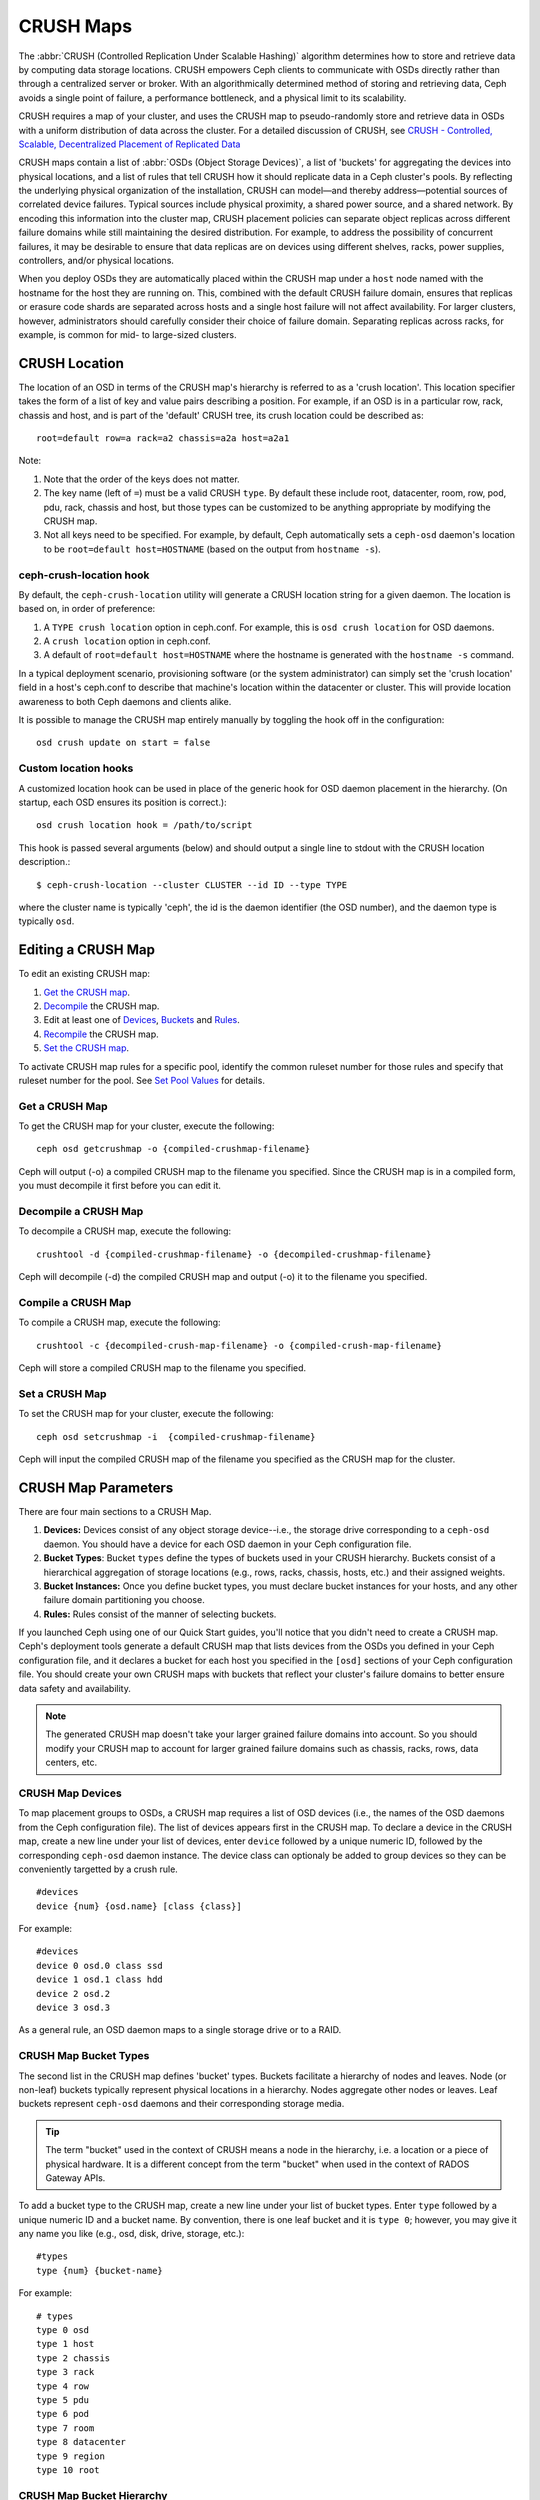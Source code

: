 ============
 CRUSH Maps
============

The :abbr:`CRUSH (Controlled Replication Under Scalable Hashing)` algorithm
determines how to store and retrieve data by computing data storage locations.
CRUSH empowers Ceph clients to communicate with OSDs directly rather than
through a centralized server or broker. With an algorithmically determined
method of storing and retrieving data, Ceph avoids a single point of failure, a
performance bottleneck, and a physical limit to its scalability.

CRUSH requires a map of your cluster, and uses the CRUSH map to pseudo-randomly 
store and retrieve data in OSDs with a uniform distribution of data across the 
cluster. For a detailed discussion of CRUSH, see 
`CRUSH - Controlled, Scalable, Decentralized Placement of Replicated Data`_

CRUSH maps contain a list of :abbr:`OSDs (Object Storage Devices)`, a list of
'buckets' for aggregating the devices into physical locations, and a list of
rules that tell CRUSH how it should replicate data in a Ceph cluster's pools. By
reflecting the underlying physical organization of the installation, CRUSH can
model—and thereby address—potential sources of correlated device failures.
Typical sources include physical proximity, a shared power source, and a shared
network. By encoding this information into the cluster map, CRUSH placement
policies can separate object replicas across different failure domains while
still maintaining the desired distribution. For example, to address the
possibility of concurrent failures, it may be desirable to ensure that data
replicas are on devices using different shelves, racks, power supplies,
controllers, and/or physical locations.

When you deploy OSDs they are automatically placed within the CRUSH map under a
``host`` node named with the hostname for the host they are running on.  This,
combined with the default CRUSH failure domain, ensures that replicas or erasure
code shards are separated across hosts and a single host failure will not
affect availability.  For larger clusters, however, administrators should carefully consider their choice of failure domain.  Separating replicas across racks,
for example, is common for mid- to large-sized clusters.


CRUSH Location
==============

The location of an OSD in terms of the CRUSH map's hierarchy is referred to
as a 'crush location'.  This location specifier takes the form of a list of
key and value pairs describing a position.  For example, if an OSD is in a
particular row, rack, chassis and host, and is part of the 'default' CRUSH 
tree, its crush location could be described as::

  root=default row=a rack=a2 chassis=a2a host=a2a1

Note:

#. Note that the order of the keys does not matter.
#. The key name (left of ``=``) must be a valid CRUSH ``type``.  By default
   these include root, datacenter, room, row, pod, pdu, rack, chassis and host, 
   but those types can be customized to be anything appropriate by modifying 
   the CRUSH map.
#. Not all keys need to be specified.  For example, by default, Ceph
   automatically sets a ``ceph-osd`` daemon's location to be
   ``root=default host=HOSTNAME`` (based on the output from ``hostname -s``).

ceph-crush-location hook
------------------------

By default, the ``ceph-crush-location`` utility will generate a CRUSH
location string for a given daemon.  The location is based on, in order of
preference:

#. A ``TYPE crush location`` option in ceph.conf.  For example, this
   is ``osd crush location`` for OSD daemons.
#. A ``crush location`` option in ceph.conf.
#. A default of ``root=default host=HOSTNAME`` where the hostname is
   generated with the ``hostname -s`` command.

In a typical deployment scenario, provisioning software (or the system
administrator) can simply set the 'crush location' field in a host's
ceph.conf to describe that machine's location within the datacenter or
cluster.  This will provide location awareness to both Ceph daemons
and clients alike.

It is possible to manage the CRUSH map entirely manually by toggling
the hook off in the configuration::

  osd crush update on start = false

Custom location hooks
---------------------

A customized location hook can be used in place of the generic hook for OSD
daemon placement in the hierarchy.  (On startup, each OSD ensures its position is
correct.)::

  osd crush location hook = /path/to/script

This hook is passed several arguments (below) and should output a single line
to stdout with the CRUSH location description.::

  $ ceph-crush-location --cluster CLUSTER --id ID --type TYPE

where the cluster name is typically 'ceph', the id is the daemon
identifier (the OSD number), and the daemon type is typically ``osd``.


Editing a CRUSH Map
===================

To edit an existing CRUSH map:

#. `Get the CRUSH map`_.
#. `Decompile`_ the CRUSH map.
#. Edit at least one of `Devices`_, `Buckets`_ and `Rules`_.
#. `Recompile`_ the CRUSH map.
#. `Set the CRUSH map`_.

To activate CRUSH map rules for a specific pool, identify the common ruleset
number for those rules and specify that ruleset number for the pool. See `Set
Pool Values`_ for details. 

.. _Get the CRUSH map: #getcrushmap
.. _Decompile: #decompilecrushmap
.. _Devices: #crushmapdevices
.. _Buckets: #crushmapbuckets
.. _Rules: #crushmaprules
.. _Recompile: #compilecrushmap
.. _Set the CRUSH map: #setcrushmap
.. _Set Pool Values: ../pools#setpoolvalues

.. _getcrushmap:

Get a CRUSH Map
---------------

To get the CRUSH map for your cluster, execute the following:: 

	ceph osd getcrushmap -o {compiled-crushmap-filename}

Ceph will output (-o) a compiled CRUSH map to the filename you specified. Since
the CRUSH map is in a compiled form, you must decompile it first before you can
edit it. 

.. _decompilecrushmap:

Decompile a CRUSH Map
---------------------

To decompile a CRUSH map, execute the following:: 

	crushtool -d {compiled-crushmap-filename} -o {decompiled-crushmap-filename}

Ceph will decompile (-d) the compiled CRUSH map and output (-o) it to the 
filename you specified.


.. _compilecrushmap:

Compile a CRUSH Map
-------------------

To compile a CRUSH map, execute the following:: 

	crushtool -c {decompiled-crush-map-filename} -o {compiled-crush-map-filename}

Ceph will store a compiled CRUSH map to the filename you specified. 


.. _setcrushmap:

Set a CRUSH Map
---------------

To set the CRUSH map for your cluster, execute the following:: 

	ceph osd setcrushmap -i  {compiled-crushmap-filename}

Ceph will input the compiled CRUSH map of the filename you specified as the
CRUSH map for the cluster.



CRUSH Map Parameters
====================

There are four main sections to a CRUSH Map. 

#. **Devices:** Devices consist of any object storage device--i.e., the storage
   drive corresponding to a ``ceph-osd`` daemon. You should have a device for
   each OSD daemon in your Ceph configuration file.
   
#. **Bucket Types**: Bucket ``types`` define the types of buckets used in your 
   CRUSH hierarchy. Buckets consist of a hierarchical aggregation of storage 
   locations (e.g., rows, racks, chassis, hosts, etc.) and their assigned 
   weights.

#. **Bucket Instances:** Once you define bucket types, you must declare bucket 
   instances for your hosts, and any other failure domain partitioning
   you choose.

#. **Rules:** Rules consist of the manner of selecting buckets. 

If you launched Ceph using one of our Quick Start guides, you'll notice 
that you didn't need to create a CRUSH map. Ceph's deployment tools generate 
a default CRUSH map that lists devices from the OSDs you defined in your 
Ceph configuration file, and it declares a bucket for each host you specified
in the ``[osd]`` sections of your Ceph configuration file. You should create
your own CRUSH maps with buckets that reflect your cluster's failure domains 
to better ensure data safety and availability.

.. note:: The generated CRUSH map doesn't take your larger grained failure 
   domains into account. So you should modify your CRUSH map to account for
   larger grained failure domains such as chassis, racks, rows, data 
   centers, etc.



.. _crushmapdevices:

CRUSH Map Devices
-----------------

To map placement groups to OSDs, a CRUSH map requires a list of OSD devices
(i.e., the names of the OSD daemons from the Ceph configuration file). The list
of devices appears first in the CRUSH map. To declare a device in the CRUSH map,
create a new line under your list of devices, enter ``device`` followed by a
unique numeric ID, followed by the corresponding ``ceph-osd`` daemon instance.
The device class can optionaly be added to group devices so they can be
conveniently targetted by a crush rule.

::

	#devices
	device {num} {osd.name} [class {class}]

For example:: 

	#devices
	device 0 osd.0 class ssd
	device 1 osd.1 class hdd
	device 2 osd.2
	device 3 osd.3
	
As a general rule, an OSD daemon maps to a single storage drive or to a RAID.


CRUSH Map Bucket Types
----------------------

The second list in the CRUSH map defines 'bucket' types. Buckets facilitate
a hierarchy of nodes and leaves. Node (or non-leaf) buckets typically represent
physical locations in a hierarchy. Nodes aggregate other nodes or leaves.
Leaf buckets represent ``ceph-osd`` daemons and their corresponding storage
media. 

.. tip:: The term "bucket" used in the context of CRUSH means a node in
   the hierarchy, i.e. a location or a piece of physical hardware. It
   is a different concept from the term "bucket" when used in the
   context of RADOS Gateway APIs.

To add a bucket type to the CRUSH map, create a new line under your list of
bucket types. Enter ``type`` followed by a unique numeric ID and a bucket name.
By convention, there is one leaf bucket and it is ``type 0``;  however, you may
give it any name you like (e.g., osd, disk, drive, storage, etc.)::

	#types
	type {num} {bucket-name}

For example::

	# types
	type 0 osd
	type 1 host
	type 2 chassis
	type 3 rack
	type 4 row
	type 5 pdu
	type 6 pod
	type 7 room
	type 8 datacenter
	type 9 region
	type 10 root



.. _crushmapbuckets:

CRUSH Map Bucket Hierarchy
--------------------------

The CRUSH algorithm distributes data objects among storage devices according 
to a per-device weight value, approximating a uniform probability distribution.
CRUSH distributes objects and their replicas according to the hierarchical 
cluster map you define. Your CRUSH map represents the available storage 
devices and the logical elements that contain them.

To map placement groups to OSDs across failure domains, a CRUSH map defines a
hierarchical list of bucket types (i.e., under ``#types`` in the generated CRUSH
map). The purpose of creating a bucket hierarchy is to segregate the
leaf nodes by their failure domains, such as hosts, chassis, racks, power 
distribution units, pods, rows, rooms, and data centers. With the exception of 
the leaf nodes representing OSDs, the rest of the hierarchy is arbitrary, and 
you may define it according to your own needs.

We recommend adapting your CRUSH map to your firms's hardware naming conventions
and using instances names that reflect the physical hardware. Your naming
practice can make it easier to administer the cluster and troubleshoot
problems when an OSD and/or other hardware malfunctions and the administrator
need access to physical hardware.

In the following example, the bucket hierarchy has a leaf bucket named ``osd``,
and two node buckets named ``host`` and ``rack`` respectively.

.. ditaa:: 
                           +-----------+
                           | {o}rack   | 
                           |   Bucket  |
                           +-----+-----+   
                                 |
                 +---------------+---------------+             
                 |                               |
           +-----+-----+                   +-----+-----+
           | {o}host   |                   | {o}host   |
           |   Bucket  |                   |   Bucket  |           
           +-----+-----+                   +-----+-----+
                 |                               | 
         +-------+-------+               +-------+-------+
         |               |               |               |
   +-----+-----+   +-----+-----+   +-----+-----+   +-----+-----+
   |    osd    |   |    osd    |   |    osd    |   |    osd    |
   |   Bucket  |   |   Bucket  |   |   Bucket  |   |   Bucket  | 
   +-----------+   +-----------+   +-----------+   +-----------+

.. note:: The higher numbered ``rack`` bucket type aggregates the lower 
   numbered ``host`` bucket type. 

Since leaf nodes reflect storage devices declared under the ``#devices`` list 
at the beginning of the CRUSH map, you do not need to declare them as bucket
instances. The second lowest bucket type in your hierarchy usually aggregates
the devices (i.e., it's usually the computer containing the storage media, and
uses whatever term you prefer to describe it, such as  "node", "computer",
"server," "host", "machine", etc.). In high density environments, it is
increasingly common to see multiple hosts/nodes per chassis. You should account
for chassis failure too--e.g., the need to pull a chassis if a node fails may 
result in bringing down numerous hosts/nodes and their OSDs.

When declaring a bucket instance, you must specify its type, give it a unique
name (string), assign it a unique ID expressed as a negative integer (optional),
specify a weight relative to the total capacity/capability of its item(s),
specify the bucket algorithm (usually ``straw``), and the hash (usually ``0``,
reflecting hash algorithm ``rjenkins1``). A bucket may have one or more items.
The items may consist of node buckets or leaves. Items may have a weight that
reflects the relative weight of the item.

You may declare a node bucket with the following syntax:: 

	[bucket-type] [bucket-name] {
		id [a unique negative numeric ID]
		weight [the relative capacity/capability of the item(s)]
		alg [the bucket type: uniform | list | tree | straw ]
		hash [the hash type: 0 by default]
		item [item-name] weight [weight]	
	}

For example, using the diagram above, we would define two host buckets
and one rack bucket. The OSDs are declared as items within the host buckets::

	host node1 {
		id -1
		alg straw
		hash 0
		item osd.0 weight 1.00
		item osd.1 weight 1.00
	}

	host node2 {
		id -2
		alg straw
		hash 0
		item osd.2 weight 1.00
		item osd.3 weight 1.00
	}

	rack rack1 {
		id -3
		alg straw
		hash 0
		item node1 weight 2.00
		item node2 weight 2.00
	}

.. note:: In the foregoing example, note that the rack bucket does not contain
   any OSDs. Rather it contains lower level host buckets, and includes the 
   sum total of their weight in the item entry.

.. topic:: Bucket Types

   Ceph supports four bucket types, each representing a tradeoff between   
   performance and reorganization efficiency. If you are unsure of which bucket
   type to use, we recommend using a ``straw`` bucket.  For a detailed
   discussion of bucket types, refer to 
   `CRUSH - Controlled, Scalable, Decentralized Placement of Replicated Data`_,
   and more specifically to **Section 3.4**. The bucket types are: 
   
	#. **Uniform:** Uniform buckets aggregate devices with **exactly** the same
	   weight. For example, when firms commission or decommission hardware, they 
	   typically do so with many machines that have exactly the same physical
	   configuration (e.g., bulk purchases). When storage devices have exactly 
	   the same weight, you may use the ``uniform`` bucket type, which allows 
	   CRUSH to map replicas into uniform buckets in constant time. With 
	   non-uniform weights, you should use another bucket algorithm.
	
	#. **List**: List buckets aggregate their content as linked lists. Based on 
	   the :abbr:`RUSH (Replication Under Scalable Hashing)` :sub:`P` algorithm,
	   a list is a natural and intuitive choice for an **expanding cluster**: 
	   either an object is relocated to the newest device with some appropriate 
	   probability, or it remains on the older devices as before. The result is 
	   optimal data migration when items are added to the bucket. Items removed 
	   from the middle or tail of the list, however, can result in a signiﬁcant 
	   amount of unnecessary movement, making list buckets most suitable for 
	   circumstances in which they **never (or very rarely) shrink**.
	   
	#. **Tree**: Tree buckets use a binary search tree. They are more efficient
	   than list buckets when a bucket contains a larger set of items. Based on 
	   the :abbr:`RUSH (Replication Under Scalable Hashing)` :sub:`R` algorithm,
	   tree buckets reduce the placement time to O(log :sub:`n`), making them 
	   suitable for managing much larger sets of devices or nested buckets.
	
	#. **Straw:** List and Tree buckets use a divide and conquer strategy 
	   in a way that either gives certain items precedence (e.g., those 
	   at the beginning of a list) or obviates the need to consider entire 
	   subtrees of items at all. That improves the performance of the replica 
	   placement process, but can also introduce suboptimal reorganization 
	   behavior when the contents of a bucket change due an addition, removal, 
	   or re-weighting of an item. The straw bucket type allows all items to 
	   fairly “compete” against each other for replica placement through a 
	   process analogous to a draw of straws.

.. topic:: Hash

   Each bucket uses a hash algorithm. Currently, Ceph supports ``rjenkins1``.
   Enter ``0`` as your hash setting to select ``rjenkins1``.


.. _weightingbucketitems:

.. topic:: Weighting Bucket Items

   Ceph expresses bucket weights as doubles, which allows for fine
   weighting. A weight is the relative difference between device capacities. We
   recommend using ``1.00`` as the relative weight for a 1TB storage device.
   In such a scenario, a weight of ``0.5`` would represent approximately 500GB,
   and a weight of ``3.00`` would represent approximately 3TB. Higher level 
   buckets have a weight that is the sum total of the leaf items aggregated by
   the bucket.
   
   A bucket item weight is one dimensional, but you may also calculate your 
   item weights to reflect the performance of the storage drive. For example, 
   if you have many 1TB drives where some have relatively low data transfer 
   rate and the others have a relatively high data transfer rate, you may 
   weight them differently, even though they have the same capacity (e.g., 
   a weight of 0.80 for the first set of drives with lower total throughput, 
   and 1.20 for the second set of drives with higher total throughput).


.. _crushmaprules:

CRUSH Map Rules
---------------

CRUSH maps support the notion of 'CRUSH rules', which are the rules that
determine data placement for a pool. For large clusters, you will likely create
many pools where each pool may have its own CRUSH ruleset and rules. The default
CRUSH map has a rule for each pool, and one ruleset assigned to each of the
default pools.

.. note:: In most cases, you will not need to modify the default rules. When
   you create a new pool, its default ruleset is ``0``.


CRUSH rules define placement and replication strategies or distribution policies
that allow you to specify exactly how CRUSH places object replicas. For
example, you might create a rule selecting a pair of targets for 2-way
mirroring, another rule for selecting three targets in two different data
centers for 3-way mirroring, and yet another rule for erasure coding over six
storage devices. For a detailed discussion of CRUSH rules, refer to
`CRUSH - Controlled, Scalable, Decentralized Placement of Replicated Data`_,
and more specifically to **Section 3.2**.

A rule takes the following form:: 

	rule <rulename> {
	
		ruleset <ruleset>
		type [ replicated | erasure ]
		min_size <min-size>
		max_size <max-size>
		step take <bucket-name> [class <device-class>]
		step [choose|chooseleaf] [firstn|indep] <N> <bucket-type>
		step emit
	}


``ruleset``

:Description: A means of classifying a rule as belonging to a set of rules. 
              Activated by `setting the ruleset in a pool`_.

:Purpose: A component of the rule mask.
:Type: Integer
:Required: Yes
:Default: 0

.. _setting the ruleset in a pool: ../pools#setpoolvalues


``type``

:Description: Describes a rule for either a storage drive (replicated) 
              or a RAID.
              
:Purpose: A component of the rule mask. 
:Type: String
:Required: Yes
:Default: ``replicated``
:Valid Values: Currently only ``replicated`` and ``erasure``

``min_size``

:Description: If a pool makes fewer replicas than this number, CRUSH will 
              **NOT** select this rule.

:Type: Integer
:Purpose: A component of the rule mask.
:Required: Yes
:Default: ``1``

``max_size``

:Description: If a pool makes more replicas than this number, CRUSH will 
              **NOT** select this rule.
              
:Type: Integer
:Purpose: A component of the rule mask.
:Required: Yes
:Default: 10


``step take <bucket-name> [class <device-class>]``

:Description: Takes a bucket name, and begins iterating down the tree.
              If the ``device-class`` is specified, it must match
              a class previously used when defining a device. All
              devices that do not belong to the class are excluded.
:Purpose: A component of the rule.
:Required: Yes
:Example: ``step take data``


``step choose firstn {num} type {bucket-type}``

:Description: Selects the number of buckets of the given type. The number is 
              usually the number of replicas in the pool (i.e., pool size). 

              - If ``{num} == 0``, choose ``pool-num-replicas`` buckets (all available).
              - If ``{num} > 0 && < pool-num-replicas``, choose that many buckets.
              - If ``{num} < 0``, it means ``pool-num-replicas - {num}``.

:Purpose: A component of the rule.
:Prerequisite: Follows ``step take`` or ``step choose``.  
:Example: ``step choose firstn 1 type row``


``step chooseleaf firstn {num} type {bucket-type}``

:Description: Selects a set of buckets of ``{bucket-type}`` and chooses a leaf 
              node from the subtree of each bucket in the set of buckets. The 
              number of buckets in the set is usually the number of replicas in
              the pool (i.e., pool size).

              - If ``{num} == 0``, choose ``pool-num-replicas`` buckets (all available).
              - If ``{num} > 0 && < pool-num-replicas``, choose that many buckets.
              - If ``{num} < 0``, it means ``pool-num-replicas - {num}``.

:Purpose: A component of the rule. Usage removes the need to select a device using two steps.
:Prerequisite: Follows ``step take`` or ``step choose``.  
:Example: ``step chooseleaf firstn 0 type row``



``step emit`` 

:Description: Outputs the current value and empties the stack. Typically used 
              at the end of a rule, but may also be used to pick from different
              trees in the same rule.
              
:Purpose: A component of the rule.
:Prerequisite: Follows ``step choose``.
:Example: ``step emit``

.. important:: To activate one or more rules with a common ruleset number to a 
   pool, set the ruleset number of the pool.



Primary Affinity
================

When a Ceph Client reads or writes data, it always contacts the primary OSD in
the acting set. For set ``[2, 3, 4]``, ``osd.2`` is the primary. Sometimes an
OSD isn't well suited to act as a primary compared to other OSDs (e.g., it has 
a slow disk or a slow controller). To prevent performance bottlenecks 
(especially on read operations) while maximizing utilization of your hardware,
you can set a Ceph OSD's primary affinity so that CRUSH is less likely to use 
the OSD as a primary in an acting set. ::

	ceph osd primary-affinity <osd-id> <weight>

Primary affinity is ``1`` by default (*i.e.,* an OSD may act as a primary). You
may set the OSD primary range from ``0-1``, where ``0`` means that the OSD may
**NOT** be used as a primary and ``1`` means that an OSD may be used as a
primary.  When the weight is ``< 1``, it is less likely that CRUSH will select
the Ceph OSD Daemon to act as a primary.


Placing Different Pools on Different OSDS:
==========================================

Suppose you want to have most pools default to OSDs backed by large hard drives,
but have some pools mapped to OSDs backed by fast solid-state drives (SSDs).
It's possible to have multiple independent CRUSH hierarchies within the same
CRUSH map. Define two hierarchies with two different root nodes--one for hard
disks (e.g., "root platter") and one for SSDs (e.g., "root ssd") as shown
below::

  device 0 osd.0
  device 1 osd.1
  device 2 osd.2
  device 3 osd.3
  device 4 osd.4
  device 5 osd.5
  device 6 osd.6
  device 7 osd.7

	host ceph-osd-ssd-server-1 {
		id -1
		alg straw
		hash 0
		item osd.0 weight 1.00
		item osd.1 weight 1.00
	}

	host ceph-osd-ssd-server-2 {
		id -2
		alg straw
		hash 0
		item osd.2 weight 1.00
		item osd.3 weight 1.00
	}

	host ceph-osd-platter-server-1 {
		id -3
		alg straw
		hash 0
		item osd.4 weight 1.00
		item osd.5 weight 1.00
	}

	host ceph-osd-platter-server-2 {
		id -4
		alg straw
		hash 0
		item osd.6 weight 1.00
		item osd.7 weight 1.00
	}

	root platter {
		id -5	
		alg straw
		hash 0
		item ceph-osd-platter-server-1 weight 2.00
		item ceph-osd-platter-server-2 weight 2.00
	}

	root ssd {
		id -6	
		alg straw
		hash 0
		item ceph-osd-ssd-server-1 weight 2.00
		item ceph-osd-ssd-server-2 weight 2.00
	}

	rule data {
		ruleset 0
		type replicated
		min_size 2
		max_size 2
		step take platter
		step chooseleaf firstn 0 type host
		step emit
	}

	rule metadata {
		ruleset 1
		type replicated
		min_size 0
		max_size 10
		step take platter
		step chooseleaf firstn 0 type host
		step emit
	}

	rule rbd {
		ruleset 2
		type replicated
		min_size 0
		max_size 10
		step take platter
		step chooseleaf firstn 0 type host
		step emit
	}

	rule platter {
		ruleset 3
		type replicated
		min_size 0
		max_size 10
		step take platter
		step chooseleaf firstn 0 type host
		step emit
	}

	rule ssd {
		ruleset 4
		type replicated
		min_size 0
		max_size 4
		step take ssd
		step chooseleaf firstn 0 type host
		step emit
	}

	rule ssd-primary {
		ruleset 5
		type replicated
		min_size 5
		max_size 10
		step take ssd
		step chooseleaf firstn 1 type host
		step emit
		step take platter
		step chooseleaf firstn -1 type host
		step emit
	}

You can then set a pool to use the SSD rule by::

  ceph osd pool set <poolname> crush_ruleset 4

Similarly, using the ``ssd-primary`` rule will cause each placement group in the
pool to be placed with an SSD as the primary and platters as the replicas.

.. _addosd:

Add/Move an OSD
===============

To add or move an OSD in the CRUSH map of a running cluster, execute the 
``ceph osd crush set``. For Argonaut (v 0.48), execute the following::

	ceph osd crush set {id} {name} {weight} pool={pool-name}  [{bucket-type}={bucket-name} ...]
	
For Bobtail (v 0.56), execute the following:: 

	ceph osd crush set {id-or-name} {weight} root={pool-name}  [{bucket-type}={bucket-name} ...]

Where:

``id``

:Description: The numeric ID of the OSD.
:Type: Integer
:Required: Yes
:Example: ``0``


``name``

:Description: The full name of the OSD. 
:Type: String
:Required: Yes
:Example: ``osd.0``


``weight``

:Description: The CRUSH weight for the OSD. 
:Type: Double
:Required: Yes
:Example: ``2.0``


``root``

:Description: The root of the tree in which the OSD resides.
:Type: Key/value pair.
:Required: Yes
:Example: ``root=default``


``bucket-type``

:Description: You may specify the OSD's location in the CRUSH hierarchy. 
:Type: Key/value pairs.
:Required: No
:Example: ``datacenter=dc1 room=room1 row=foo rack=bar host=foo-bar-1``


The following example adds ``osd.0`` to the hierarchy, or moves the OSD from a
previous location. :: 

	ceph osd crush set osd.0 1.0 root=default datacenter=dc1 room=room1 row=foo rack=bar host=foo-bar-1


Adjust an OSD's CRUSH Weight
============================

To adjust an OSD's crush weight in the CRUSH map of a running cluster, execute
the following::

	ceph osd crush reweight {name} {weight}

Where:

``name``

:Description: The full name of the OSD. 
:Type: String
:Required: Yes
:Example: ``osd.0``


``weight``

:Description: The CRUSH weight for the OSD. 
:Type: Double
:Required: Yes
:Example: ``2.0``


.. _removeosd:

Remove an OSD
=============

To remove an OSD from the CRUSH map of a running cluster, execute the following::

	ceph osd crush remove {name}  

Where:

``name``

:Description: The full name of the OSD. 
:Type: String
:Required: Yes
:Example: ``osd.0``

Add a Bucket
============

To add a bucket in the CRUSH map of a running cluster, execute the ``ceph osd crush add-bucket`` command::

	ceph osd crush add-bucket {bucket-name} {bucket-type}

Where:

``bucket-name``

:Description: The full name of the bucket.
:Type: String
:Required: Yes
:Example: ``rack12``


``bucket-type``

:Description: The type of the bucket. The type must already exist in the hierarchy.
:Type: String
:Required: Yes
:Example: ``rack``


The following example adds the ``rack12`` bucket to the hierarchy::

	ceph osd crush add-bucket rack12 rack

Move a Bucket
=============

To move a bucket to a different location or position in the CRUSH map hierarchy,
execute the following:: 

	ceph osd crush move {bucket-name} {bucket-type}={bucket-name}, [...]

Where:

``bucket-name``

:Description: The name of the bucket to move/reposition.
:Type: String
:Required: Yes
:Example: ``foo-bar-1``

``bucket-type``

:Description: You may specify the bucket's location in the CRUSH hierarchy. 
:Type: Key/value pairs.
:Required: No
:Example: ``datacenter=dc1 room=room1 row=foo rack=bar host=foo-bar-1``

Remove a Bucket
===============

To remove a bucket from the CRUSH map hierarchy, execute the following::

	ceph osd crush remove {bucket-name}

.. note:: A bucket must be empty before removing it from the CRUSH hierarchy.

Where:

``bucket-name``

:Description: The name of the bucket that you'd like to remove.
:Type: String
:Required: Yes
:Example: ``rack12``

The following example removes the ``rack12`` bucket from the hierarchy::

	ceph osd crush remove rack12

Tunables
========

Over time, we have made (and continue to make) improvements to the
CRUSH algorithm used to calculate the placement of data.  In order to
support the change in behavior, we have introduced a series of tunable
options that control whether the legacy or improved variation of the
algorithm is used.

In order to use newer tunables, both clients and servers must support
the new version of CRUSH.  For this reason, we have created
``profiles`` that are named after the Ceph version in which they were
introduced.  For example, the ``firefly`` tunables are first supported
in the firefly release, and will not work with older (e.g., dumpling)
clients.  Once a given set of tunables are changed from the legacy
default behavior, the ``ceph-mon`` and ``ceph-osd`` will prevent older
clients who do not support the new CRUSH features from connecting to
the cluster.

argonaut (legacy)
-----------------

The legacy CRUSH behavior used by argonaut and older releases works
fine for most clusters, provided there are not too many OSDs that have
been marked out.

bobtail (CRUSH_TUNABLES2)
-------------------------

The bobtail tunable profile fixes a few key misbehaviors:

 * For hierarchies with a small number of devices in the leaf buckets,
   some PGs map to fewer than the desired number of replicas.  This
   commonly happens for hierarchies with "host" nodes with a small
   number (1-3) of OSDs nested beneath each one.

 * For large clusters, some small percentages of PGs map to less than
   the desired number of OSDs.  This is more prevalent when there are
   several layers of the hierarchy (e.g., row, rack, host, osd).

 * When some OSDs are marked out, the data tends to get redistributed
   to nearby OSDs instead of across the entire hierarchy.

The new tunables are:

 * ``choose_local_tries``: Number of local retries.  Legacy value is
   2, optimal value is 0.

 * ``choose_local_fallback_tries``: Legacy value is 5, optimal value
   is 0.

 * ``choose_total_tries``: Total number of attempts to choose an item.
   Legacy value was 19, subsequent testing indicates that a value of
   50 is more appropriate for typical clusters.  For extremely large
   clusters, a larger value might be necessary.

 * ``chooseleaf_descend_once``: Whether a recursive chooseleaf attempt
   will retry, or only try once and allow the original placement to
   retry.  Legacy default is 0, optimal value is 1.

Migration impact:

 * Moving from argonaut to bobtail tunables triggers a moderate amount
   of data movement.  Use caution on a cluster that is already
   populated with data.

firefly (CRUSH_TUNABLES3)
-------------------------

The firefly tunable profile fixes a problem
with the ``chooseleaf`` CRUSH rule behavior that tends to result in PG
mappings with too few results when too many OSDs have been marked out.

The new tunable is:

 * ``chooseleaf_vary_r``: Whether a recursive chooseleaf attempt will
   start with a non-zero value of r, based on how many attempts the
   parent has already made.  Legacy default is 0, but with this value
   CRUSH is sometimes unable to find a mapping.  The optimal value (in
   terms of computational cost and correctness) is 1.

Migration impact: 

 * For existing clusters that have lots of existing data, changing
   from 0 to 1 will cause a lot of data to move; a value of 4 or 5
   will allow CRUSH to find a valid mapping but will make less data
   move.

straw_calc_version tunable (introduced with Firefly too)
--------------------------------------------------------

There were some problems with the internal weights calculated and
stored in the CRUSH map for ``straw`` buckets.  Specifically, when
there were items with a CRUSH weight of 0 or both a mix of weights and
some duplicated weights CRUSH would distribute data incorrectly (i.e.,
not in proportion to the weights).

The new tunable is:

 * ``straw_calc_version``: A value of 0 preserves the old, broken
   internal weight calculation; a value of 1 fixes the behavior.

Migration impact:

 * Moving to straw_calc_version 1 and then adjusting a straw bucket
   (by adding, removing, or reweighting an item, or by using the
   reweight-all command) can trigger a small to moderate amount of
   data movement *if* the cluster has hit one of the problematic
   conditions.

This tunable option is special because it has absolutely no impact
concerning the required kernel version in the client side.

hammer (CRUSH_V4)
-----------------

The hammer tunable profile does not affect the
mapping of existing CRUSH maps simply by changing the profile.  However:

 * There is a new bucket type (``straw2``) supported.  The new
   ``straw2`` bucket type fixes several limitations in the original
   ``straw`` bucket.  Specifically, the old ``straw`` buckets would
   change some mappings that should have changed when a weight was
   adjusted, while ``straw2`` achieves the original goal of only
   changing mappings to or from the bucket item whose weight has
   changed.

 * ``straw2`` is the default for any newly created buckets.

Migration impact:

 * Changing a bucket type from ``straw`` to ``straw2`` will result in
   a reasonably small amount of data movement, depending on how much
   the bucket item weights vary from each other.  When the weights are
   all the same no data will move, and when item weights vary
   significantly there will be more movement.

jewel (CRUSH_TUNABLES5)
-----------------------

The jewel tunable profile improves the
overall behavior of CRUSH such that significantly fewer mappings
change when an OSD is marked out of the cluster.

The new tunable is:

 * ``chooseleaf_stable``: Whether a recursive chooseleaf attempt will
   use a better value for an inner loop that greatly reduces the number
   of mapping changes when an OSD is marked out.  The legacy value is 0,
   while the new value of 1 uses the new approach.

Migration impact:

 * Changing this value on an existing cluster will result in a very
   large amount of data movement as almost every PG mapping is likely
   to change.




Which client versions support CRUSH_TUNABLES
--------------------------------------------

 * argonaut series, v0.48.1 or later
 * v0.49 or later
 * Linux kernel version v3.6 or later (for the file system and RBD kernel clients)

Which client versions support CRUSH_TUNABLES2
---------------------------------------------

 * v0.55 or later, including bobtail series (v0.56.x)
 * Linux kernel version v3.9 or later (for the file system and RBD kernel clients)

Which client versions support CRUSH_TUNABLES3
---------------------------------------------

 * v0.78 (firefly) or later
 * Linux kernel version v3.15 or later (for the file system and RBD kernel clients)

Which client versions support CRUSH_V4
--------------------------------------

 * v0.94 (hammer) or later
 * Linux kernel version v4.1 or later (for the file system and RBD kernel clients)

Which client versions support CRUSH_TUNABLES5
---------------------------------------------

 * v10.0.2 (jewel) or later
 * Linux kernel version v4.5 or later (for the file system and RBD kernel clients)

Warning when tunables are non-optimal
-------------------------------------

Starting with version v0.74, Ceph will issue a health warning if the
current CRUSH tunables don't include all the optimal values from the
``default`` profile (see below for the meaning of the ``default`` profile).
To make this warning go away, you have two options:

1. Adjust the tunables on the existing cluster.  Note that this will
   result in some data movement (possibly as much as 10%).  This is the
   preferred route, but should be taken with care on a production cluster
   where the data movement may affect performance.  You can enable optimal
   tunables with::

      ceph osd crush tunables optimal

   If things go poorly (e.g., too much load) and not very much
   progress has been made, or there is a client compatibility problem
   (old kernel cephfs or rbd clients, or pre-bobtail librados
   clients), you can switch back with::

      ceph osd crush tunables legacy

2. You can make the warning go away without making any changes to CRUSH by
   adding the following option to your ceph.conf ``[mon]`` section::

      mon warn on legacy crush tunables = false

   For the change to take effect, you will need to restart the monitors, or
   apply the option to running monitors with::

      ceph tell mon.\* injectargs --no-mon-warn-on-legacy-crush-tunables


A few important points
----------------------

 * Adjusting these values will result in the shift of some PGs between
   storage nodes.  If the Ceph cluster is already storing a lot of
   data, be prepared for some fraction of the data to move.
 * The ``ceph-osd`` and ``ceph-mon`` daemons will start requiring the
   feature bits of new connections as soon as they get
   the updated map.  However, already-connected clients are
   effectively grandfathered in, and will misbehave if they do not
   support the new feature.
 * If the CRUSH tunables are set to non-legacy values and then later
   changed back to the defult values, ``ceph-osd`` daemons will not be
   required to support the feature.  However, the OSD peering process
   requires examining and understanding old maps.  Therefore, you
   should not run old versions of the ``ceph-osd`` daemon
   if the cluster has previously used non-legacy CRUSH values, even if
   the latest version of the map has been switched back to using the
   legacy defaults.

Tuning CRUSH
------------

The simplest way to adjust the crush tunables is by changing to a known
profile.  Those are:

 * ``legacy``: the legacy behavior from argonaut and earlier.
 * ``argonaut``: the legacy values supported by the original argonaut release
 * ``bobtail``: the values supported by the bobtail release
 * ``firefly``: the values supported by the firefly release
 * ``optimal``: the best (ie optimal) values of the current version of Ceph
 * ``default``: the default values of a new cluster installed from
   scratch. These values, which depend on the current version of Ceph,
   are hard coded and are generally a mix of optimal and legacy values.
   These values generally match the ``optimal`` profile of the previous
   LTS release, or the most recent release for which we generally except
   more users to have up to date clients for.

You can select a profile on a running cluster with the command::

 ceph osd crush tunables {PROFILE}

Note that this may result in some data movement.


Tuning CRUSH, the hard way
--------------------------

If you can ensure that all clients are running recent code, you can
adjust the tunables by extracting the CRUSH map, modifying the values,
and reinjecting it into the cluster.

* Extract the latest CRUSH map::

	ceph osd getcrushmap -o /tmp/crush

* Adjust tunables.  These values appear to offer the best behavior
  for both large and small clusters we tested with.  You will need to
  additionally specify the ``--enable-unsafe-tunables`` argument to
  ``crushtool`` for this to work.  Please use this option with
  extreme care.::

	crushtool -i /tmp/crush --set-choose-local-tries 0 --set-choose-local-fallback-tries 0 --set-choose-total-tries 50 -o /tmp/crush.new

* Reinject modified map::

	ceph osd setcrushmap -i /tmp/crush.new

Legacy values
-------------

For reference, the legacy values for the CRUSH tunables can be set
with::

   crushtool -i /tmp/crush --set-choose-local-tries 2 --set-choose-local-fallback-tries 5 --set-choose-total-tries 19 --set-chooseleaf-descend-once 0 --set-chooseleaf-vary-r 0 -o /tmp/crush.legacy

Again, the special ``--enable-unsafe-tunables`` option is required.
Further, as noted above, be careful running old versions of the
``ceph-osd`` daemon after reverting to legacy values as the feature
bit is not perfectly enforced.

.. _CRUSH - Controlled, Scalable, Decentralized Placement of Replicated Data: https://ceph.com/wp-content/uploads/2016/08/weil-crush-sc06.pdf
